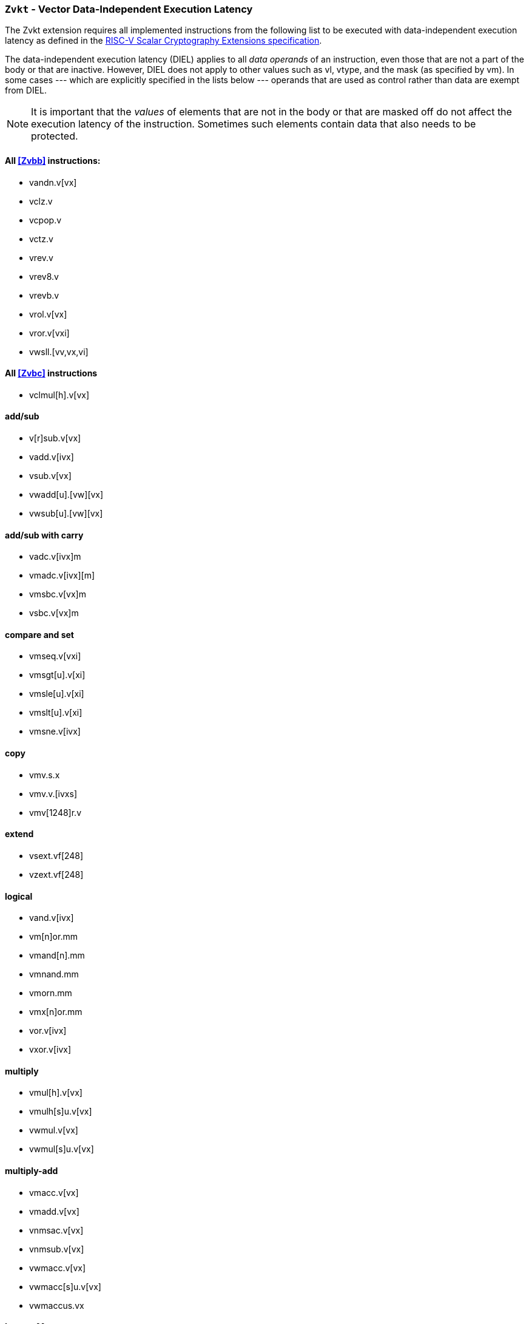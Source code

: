 [[zvkt,Zvkt]]
=== `Zvkt` - Vector Data-Independent Execution Latency

The Zvkt extension requires all implemented instructions from the following list to be
executed with data-independent execution latency as defined in the 
link:https://github.com/riscv/riscv-crypto/releases/tag/v1.0.1-scalar[RISC-V Scalar Cryptography Extensions specification].

The data-independent execution latency (DIEL) applies to all _data operands_ of an instruction, even those that are not a
part of the body or that are inactive. However, DIEL does not apply to other values such as vl, vtype,
and the mask (as specified by vm).
In some cases --- which are explicitly specified in the lists below --- operands that are used as control rather than data
are exempt from DIEL.

[NOTE]
====
It is important that the _values_ of elements that are not in the body or that are masked off do not affect the execution
latency of the instruction. Sometimes such elements contain data that also needs to be protected.
====

==== All <<Zvbb>> instructions:
- vandn.v[vx]
- vclz.v
- vcpop.v
- vctz.v
- vrev.v
- vrev8.v
- vrevb.v
- vrol.v[vx]
- vror.v[vxi]
- vwsll.[vv,vx,vi]

==== All <<Zvbc>> instructions
- vclmul[h].v[vx]

==== add/sub
- v[r]sub.v[vx]
- vadd.v[ivx]
- vsub.v[vx]
- vwadd[u].[vw][vx]
- vwsub[u].[vw][vx]

==== add/sub with carry
- vadc.v[ivx]m
- vmadc.v[ivx][m]
- vmsbc.v[vx]m
- vsbc.v[vx]m

==== compare and set
- vmseq.v[vxi]
- vmsgt[u].v[xi]
- vmsle[u].v[xi]
- vmslt[u].v[xi]
- vmsne.v[ivx]

==== copy
- vmv.s.x
- vmv.v.[ivxs]
- vmv[1248]r.v

==== extend
- vsext.vf[248]
- vzext.vf[248]

==== logical
- vand.v[ivx]
- vm[n]or.mm
- vmand[n].mm
- vmnand.mm
- vmorn.mm
- vmx[n]or.mm
- vor.v[ivx]
- vxor.v[ivx]

==== multiply
- vmul[h].v[vx]
- vmulh[s]u.v[vx]
- vwmul.v[vx]
- vwmul[s]u.v[vx]

==== multiply-add
- vmacc.v[vx]
- vmadd.v[vx]
- vnmsac.v[vx]
- vnmsub.v[vx]
- vwmacc.v[vx]
- vwmacc[s]u.v[vx]
- vwmaccus.vx

==== Integer Merge
- vmerge.v[ivx]m

==== permute
The values in `vs1`, `rs1`, `imm` are used for control and are exempt from DIEL.

- vrgather.v[ivx]
- vrgatherei16.vv

==== shift
// The values in `vs1`, `rs1`, `imm` are used for control (i.e., shift amount) and are exempt from DIEL.

- vnsr[al].w[ivx]
- vsll.v[ivx]
- vsr[al].v[ivx]

==== slide
The values in `rs1` and `uimm` are used for control (i.e., slide amount) and are exempt from DIEL.

- vslide[up|down].v[ix]
- vslide1[up|down].vx

[NOTE]
====
The following instructions are not affected by Zvkt:
 
- *All storage operations*
- *All floating-point operations*
- add/sub saturate
* vsadd[u].v[ivx]
* vssub[u].v[vx]
- clip
* vnclip[u].w[ivx]
- compress
* vcompress.vm
- divide
* vdiv[u].v[vx]
* vrem[u].v[vx]
- average
* vaadd[u].v[vx]
* vasub[u].v[vx]
- mask Op
* vcpop.m
* vfirst.m
* vid.v
* viota.m
* vms[bio]f.m
- min/max
* vmax[u].v[vx]
* vmin[u].v[vx]
- Multiply-saturate
* vsmul.v[vx]
- reduce
* vredsum.vs
* vwredsum[u].vs
* vred[and|or|xor].vs
* vred[min|max][u].vs
- shift round
* vssra.v[ivx]
* vssrl.v[ivx]
- vset
* vsetivli
* vsetvl[i]
====


